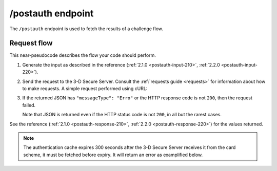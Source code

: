 .. _postauth-usage:

##################
/postauth endpoint
##################

The ``/postauth`` endpoint is used to fetch the results of a challenge flow.

************
Request flow
************

This near-pseudocode describes the flow your code should perform.

1. Generate the input as described in the reference (:ref:`2.1.0
   <postauth-input-210>`, :ref:`2.2.0 <postauth-input-220>`).

   .. code-block:: json
      :caption: Example /postauth input body

      {
        "threeDSServerTransID": "51d84cdf-73d9-4610-8b4c-7c6395fee0f0"
      }


2. Send the request to the 3-D Secure Server. Consult the :ref:`requests guide
   <requests>` for information about how to make requests.
   A simple request performed using cURL:

   .. code-block:: bash
       :caption: /postauth request example using cURL

       APIKEY=********-****-****-****-************
       curl -H "APIKey: $APIKEY" \
            -H 'Content-Type: application/json; charset=utf-8' \
            -d @input.json \
               https://service.sandbox.3dsecure.io/postauth

3. If the returned JSON has ``"messageType": "Erro"`` or the HTTP response code
   is not ``200``, then the request failed.

   Note that JSON is returned even if the HTTP status code is not ``200``, in
   all but the rarest cases.

See the reference (:ref:`2.1.0 <postauth-response-210>`, :ref:`2.2.0
<postauth-response-220>`) for the values returned.

.. note::
  The authentication cache expires 300 seconds after the 3-D Secure Server
  receives it from the card scheme, it must be fetched before expiry. It will
  return an error as examplified below.

  .. code-block:: json
     :caption: Authentication response after timeout.

     {
       "errorCode": "203",
       "errorComponent": "S",
       "errorDescription": "Unknown threeDSServerTransID",
       "errorDetail": "Unknown threeDSServerTransID",
       "messageType": "Erro",
       "messageVersion": "2.2.0",
       "threeDSServerTransID": "33eaca9c-5aff-41d9-ad75-a2cde347be2a"
     }

